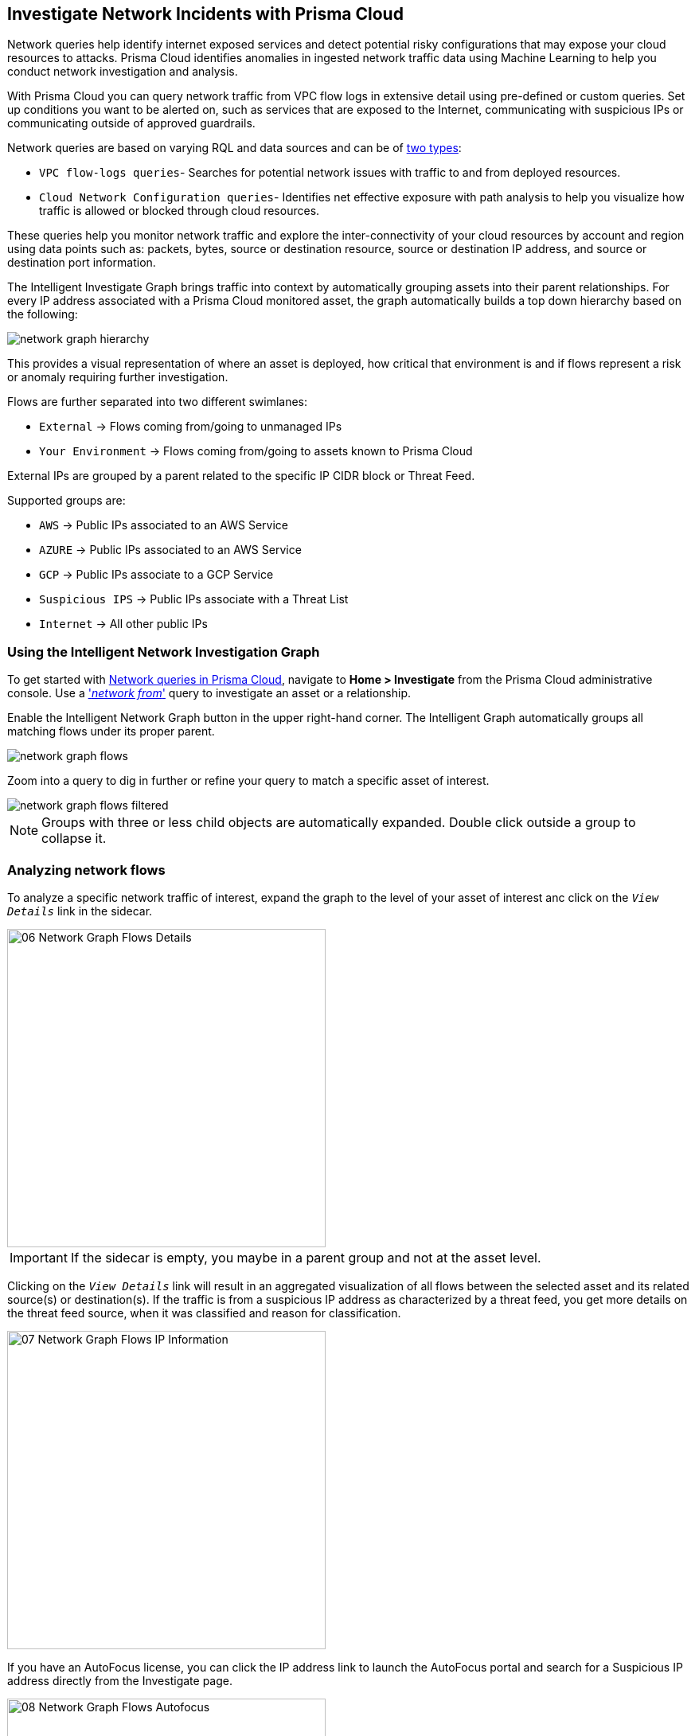 [#ide6e0ad9e-19bf-4ae8-ab36-29b087843530]
== Investigate Network Incidents with Prisma Cloud

Network queries help identify internet exposed services and detect potential risky configurations that may expose your cloud resources to attacks. Prisma Cloud identifies anomalies in ingested network traffic data using Machine Learning to help you conduct network investigation and analysis. 

With Prisma Cloud you can query network traffic from VPC flow logs in extensive detail using pre-defined or custom queries. Set up conditions you want to be alerted on, such as services that are exposed to the Internet, communicating with suspicious IPs or communicating outside of approved guardrails.

Network queries are based on varying RQL and data sources and can be of  https://docs.paloaltonetworks.com/prisma/prisma-cloud/prisma-cloud-rql-reference/rql-reference/network-query[two types]:

* `VPC flow-logs queries`- Searches for potential network issues with traffic to and from deployed resources.
* `Cloud Network Configuration queries`- Identifies net effective exposure with path analysis to help you visualize how traffic is allowed or blocked through cloud resources.

These queries help you monitor network traffic and explore the inter-connectivity of your cloud resources by account and region using data points such as: packets, bytes, source or destination resource, source or destination IP address, and source or destination port information. 

The Intelligent Investigate Graph brings traffic into context by automatically grouping assets into their parent relationships. For every IP address associated with a Prisma Cloud monitored asset, the graph automatically builds a top down hierarchy based on the following:

image::network-graph-hierarchy.png[scale=30]

This provides a visual representation of where an asset is deployed, how critical that environment is and if flows represent a risk or anomaly requiring further investigation.

Flows are further separated into two different swimlanes:

* `External` -> Flows coming from/going to unmanaged IPs
* `Your Environment` -> Flows coming from/going to assets known to Prisma Cloud

External IPs are grouped by a parent related to the specific IP CIDR block or Threat Feed.

Supported groups are:

* `AWS` -> Public IPs associated to an AWS Service
* `AZURE` -> Public IPs associated to an AWS Service
* `GCP` -> Public IPs associate to a GCP Service
* `Suspicious IPS` -> Public IPs associate with a Threat List
* `Internet` -> All other public IPs

=== Using the Intelligent Network Investigation Graph

To get started with https://docs.paloaltonetworks.com/prisma/prisma-cloud/prisma-cloud-rql-reference/rql-reference/network-query[Network queries in Prisma Cloud], navigate to *Home > Investigate* from the Prisma Cloud administrative console. Use a https://docs.paloaltonetworks.com/prisma/prisma-cloud/prisma-cloud-rql-reference/rql-reference/network-query/network-flow-log-query-attributes#id96c19819-a48e-40a6-843c-2ad88d8a7fb3['_network from_'] query to investigate an asset or a relationship. 

Enable the Intelligent Network Graph button in the upper right-hand corner. The Intelligent Graph automatically groups all matching flows under its proper parent.

image::network-graph-flows.png[scale=30]

Zoom into a query to dig in further or refine your query to match a specific asset of interest.

image::network-graph-flows-filtered.png[scale=30]

[NOTE]
====
Groups with three or less child objects are automatically expanded. Double click outside a group to collapse it.
====

=== Analyzing network flows

To analyze a specific network traffic of interest, expand the graph to the level of your asset of interest anc click on the `_View Details_` link in the sidecar.

image::images/06 - Network Graph - Flows - Details.png[width=400,align="center"]

[IMPORTANT]
====
If the sidecar is empty, you maybe in a parent group and not at the asset level.
====

Clicking on the `_View Details_` link will result in an aggregated visualization of all flows between the selected asset and its related source(s) or destination(s). If the traffic is from a suspicious IP address as characterized by a threat feed, you get more details on the threat feed source, when it was classified and reason for classification.

image::images/07 - Network Graph - Flows - IP Information.png[width=400,align="center"]

If you have an AutoFocus license, you can click the IP address link to launch the AutoFocus portal and search for a Suspicious IP address directly from the Investigate page.

image::images/08 - Network Graph - Flows - Autofocus.png[width=400,align="center"]

=== Downloading network traffic information
Once you open the network details, you can use the Download button to get network traffic details for your entire network, a node or an instance, or for a specific connection between a source and a destination node in a CSV format, on the top right hand corner over the graph. This report groups all connection details by port and includes details such as source and destination IP addresses and names, inbound and outbound bytes, inbound and outbound packets, and whether the node accepted the traffic connection

image::images/09 - Network Graph - Flows - Download.png[width=400,align="center"]

=== Saving Network queries and creating network policies
You can choose to save the searches that you have created for investigation in My Saved Searches. +
Use these queries for future reuse, instead of typing the queries all over again. You can also use the Saved Searches to create a policy. Saved Searches has list of search queries saved by any user.